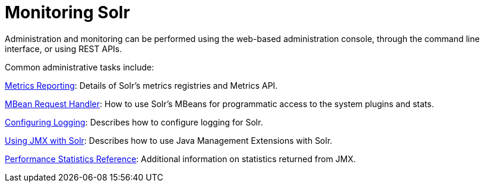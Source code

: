 = Monitoring Solr
:page-shortname: monitoring-solr
:page-permalink: monitoring-solr.html
:page-children: metrics-reporting, mbean-request-handler, configuring-logging, using-jmx-with-solr, performance-statistics-reference
// Licensed to the Apache Software Foundation (ASF) under one
// or more contributor license agreements.  See the NOTICE file
// distributed with this work for additional information
// regarding copyright ownership.  The ASF licenses this file
// to you under the Apache License, Version 2.0 (the
// "License"); you may not use this file except in compliance
// with the License.  You may obtain a copy of the License at
//
//   http://www.apache.org/licenses/LICENSE-2.0
//
// Unless required by applicable law or agreed to in writing,
// software distributed under the License is distributed on an
// "AS IS" BASIS, WITHOUT WARRANTIES OR CONDITIONS OF ANY
// KIND, either express or implied.  See the License for the
// specific language governing permissions and limitations
// under the License.

Administration and monitoring can be performed using the web-based administration console, through the command line interface, or using REST APIs.


Common administrative tasks include:

<<metrics-reporting.adoc#metrics-reporting,Metrics Reporting>>: Details of Solr's metrics registries and Metrics API.

<<mbean-request-handler.adoc#mbean-request-handler,MBean Request Handler>>: How to use Solr's MBeans for programmatic access to the system plugins and stats.

<<configuring-logging.adoc#configuring-logging,Configuring Logging>>: Describes how to configure logging for Solr.

<<using-jmx-with-solr.adoc#using-jmx-with-solr,Using JMX with Solr>>: Describes how to use Java Management Extensions with Solr.

<<performance-statistics-reference.adoc#performance-statistics-reference,Performance Statistics Reference>>: Additional information on statistics returned from JMX.


